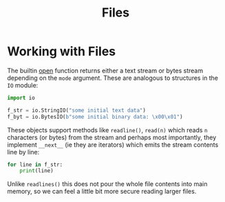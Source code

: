 #+TITLE: Files

* Working with Files

The builtin [[https://docs.python.org/3/library/functions.html#open][open]] function returns either a text stream or bytes stream depending on the ~mode~ argument.  These are analogous to structures in the ~IO~ module:

#+begin_src python
import io

f_str = io.StringIO("some initial text data")
f_byt = io.BytesIO(b"some initial binary data: \x00\x01")
#+end_src

These objects support methods like ~readline()~, ~read(n)~ which reads ~n~ characters (or bytes) from the stream and perhaps most importantly, they implement ~__next__~ (ie they are iterators) which emits the stream contents line by line:

#+begin_src python
for line in f_str:
    print(line)
#+end_src

Unlike ~readlines()~ this does not pour the whole file contents into main memory, so we can feel a little bit more secure reading larger files.
